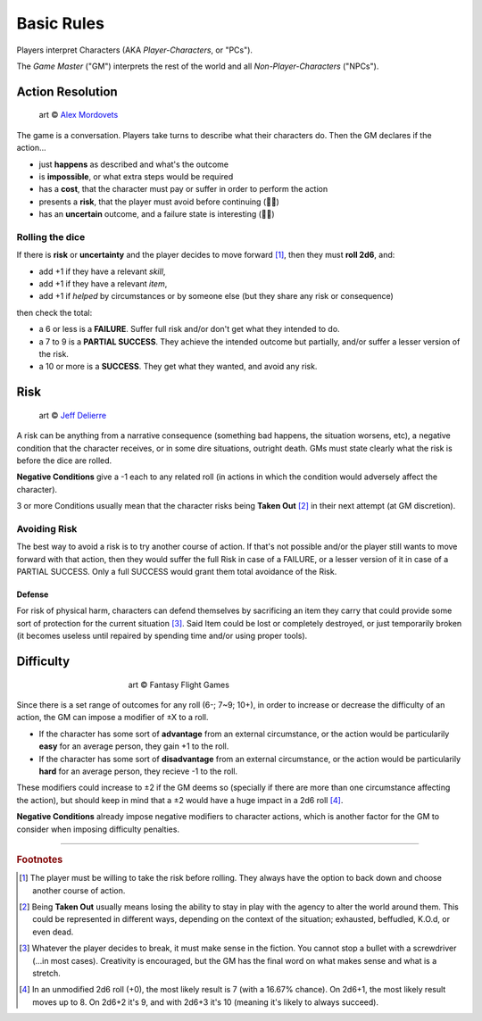 Basic Rules
===========

Players interpret Characters (AKA *Player-Characters*, or "PCs").

The *Game Master* ("GM") interprets the rest of the world and all *Non-Player-Characters* ("NPCs").

Action Resolution
-----------------

.. figure:: ../_static/images/rpg-image-2.jpg

   art © `Alex Mordovets <https://aem.artstation.com/projects/dyQzJ>`_

The game is a conversation. Players take turns to describe what their characters do. Then the GM declares if the action...

- just **happens** as described and what's the outcome
- is **impossible**, or what extra steps would be required
- has a **cost**, that the character must pay or suffer in order to perform the action
- presents a **risk**, that the player must avoid before continuing (🎲🎲)
- has an **uncertain** outcome, and a failure state is interesting (🎲🎲)


.. _rolling-the-dice:

Rolling the dice
~~~~~~~~~~~~~~~~

If there is **risk** or **uncertainty** and the player decides to move forward [#]_, then they must **roll 2d6**, and:

- add +1 if they have a relevant *skill*, 
- add +1 if they have a relevant *item*,
- add +1 if *helped* by circumstances or by someone else (but they share any risk or consequence)

then check the total:

- a 6 or less is a **FAILURE**. Suffer full risk and/or don't get what they intended to do. 
- a 7 to 9 is a **PARTIAL SUCCESS**. They achieve the intended outcome but partially, and/or suffer a lesser version of the risk.
- a 10 or more is a **SUCCESS**. They get what they wanted, and avoid any risk.

Risk
----

.. figure:: ../_static/images/rpg-image-3.jpeg

   art © `Jeff Delierre <https://www.infectedbyart.com/contestpiece.asp?piece=3422>`_

A risk can be anything from a narrative consequence (something bad happens, the situation worsens, etc), a negative condition that the character receives, or in some dire situations, outright death. GMs must state clearly what the risk is before the dice are rolled.

**Negative Conditions** give a -1 each to any related roll (in actions in which the condition would adversely affect the character).

3 or more Conditions usually mean that the character risks being **Taken Out** [#]_ in their next attempt (at GM discretion).

Avoiding Risk
~~~~~~~~~~~~~

The best way to avoid a risk is to try another course of action. If that's not possible and/or the player still wants to move forward with that action, then they would suffer the full Risk in case of a FAILURE, or a lesser version of it in case of a PARTIAL SUCCESS. Only a full SUCCESS would grant them total avoidance of the Risk.

Defense
^^^^^^^

For risk of physical harm, characters can defend themselves by sacrificing an item they carry that could provide some sort of protection for the current situation [#]_. Said Item could be lost or completely destroyed, or just temporarily broken (it becomes useless until repaired by spending time and/or using proper tools). 

Difficulty
----------

.. figure:: ../_static/images/rpg-image-4.jpg
   :figwidth: 400
   :align: center

   art © Fantasy Flight Games

Since there is a set range of outcomes for any roll (6-; 7~9; 10+), in order to increase or decrease the difficulty of an action, the GM can impose a modifier of ±X to a roll.

- If the character has some sort of **advantage** from an external circumstance, or the action would be particularily **easy** for an average person, they gain +1 to the roll.
- If the character has some sort of **disadvantage** from an external circumstance, or the action would be particularily **hard** for an average person, they recieve -1 to the roll.

These modifiers could increase to ±2 if the GM deems so (specially if there are more than one circumstance affecting the action), but should keep in mind that a ±2 would have a huge impact in a 2d6 roll [#]_. 

**Negative Conditions** already impose negative modifiers to character actions, which is another factor for the GM to consider when imposing difficulty penalties.

------------

.. rubric:: Footnotes

.. [#] The player must be willing to take the risk before rolling. They always have the option to back down and choose another course of action.
.. [#] Being **Taken Out** usually means losing the ability to stay in play with the agency to alter the world around them. This could be represented in different ways, depending on the context of the situation; exhausted, beffudled, K.O.d, or even dead.
.. [#] Whatever the player decides to break, it must make sense in the fiction. You cannot stop a bullet with a screwdriver (...in most cases). Creativity is encouraged, but the GM has the final word on what makes sense and what is a stretch.
.. [#] In an unmodified 2d6 roll (+0), the most likely result is 7 (with a 16.67% chance). On 2d6+1, the most likely result moves up to 8. On 2d6+2 it's 9, and with 2d6+3 it's 10 (meaning it's likely to always succeed).